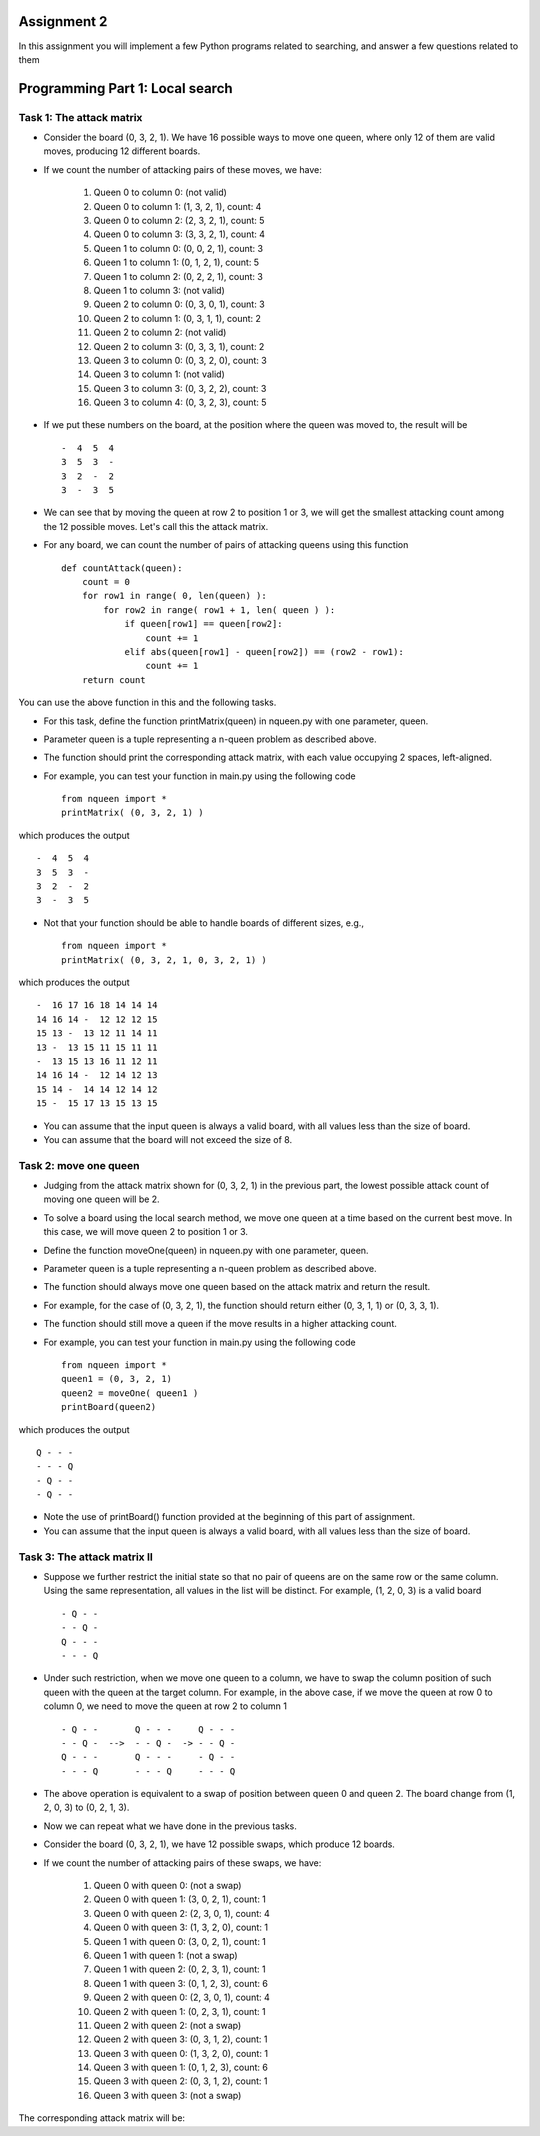Assignment 2
=====

In this assignment you will implement a few Python programs related to searching, and answer a few questions related to them


Programming Part 1: Local search
=====

Task 1: The attack matrix
-------

* Consider the board (0, 3, 2, 1). We have 16 possible ways to move one queen, where only 12 of them are valid moves, producing 12 different boards.
* If we count the number of attacking pairs of these moves, we have:

    1. Queen 0 to column 0: (not valid)
    2. Queen 0 to column 1: (1, 3, 2, 1), count: 4
    3. Queen 0 to column 2: (2, 3, 2, 1), count: 5
    4. Queen 0 to column 3: (3, 3, 2, 1), count: 4
    5. Queen 1 to column 0: (0, 0, 2, 1), count: 3
    6. Queen 1 to column 1: (0, 1, 2, 1), count: 5
    7. Queen 1 to column 2: (0, 2, 2, 1), count: 3
    8. Queen 1 to column 3: (not valid)
    9. Queen 2 to column 0: (0, 3, 0, 1), count: 3
    10. Queen 2 to column 1: (0, 3, 1, 1), count: 2
    11. Queen 2 to column 2: (not valid)
    12. Queen 2 to column 3: (0, 3, 3, 1), count: 2
    13. Queen 3 to column 0: (0, 3, 2, 0), count: 3
    14. Queen 3 to column 1: (not valid)
    15. Queen 3 to column 3: (0, 3, 2, 2), count: 3
    16. Queen 3 to column 4: (0, 3, 2, 3), count: 5

* If we put these numbers on the board, at the position where the queen was moved to, the result will be ::

    -  4  5  4
    3  5  3  -
    3  2  -  2
    3  -  3  5

* We can see that by moving the queen at row 2 to position 1 or 3, we will get the smallest attacking count among the 12 possible moves. Let's call this the attack matrix.
* For any board, we can count the number of pairs of attacking queens using this function ::

    def countAttack(queen):
        count = 0
        for row1 in range( 0, len(queen) ):
            for row2 in range( row1 + 1, len( queen ) ):
                if queen[row1] == queen[row2]:
                    count += 1
                elif abs(queen[row1] - queen[row2]) == (row2 - row1):
                    count += 1
        return count

You can use the above function in this and the following tasks.

* For this task, define the function printMatrix(queen) in nqueen.py with one parameter, queen.
* Parameter queen is a tuple representing a n-queen problem as described above.
* The function should print the corresponding attack matrix, with each value occupying 2 spaces, left-aligned.
* For example, you can test your function in main.py using the following code ::

    from nqueen import *
    printMatrix( (0, 3, 2, 1) )

which produces the output ::

    -  4  5  4
    3  5  3  -
    3  2  -  2
    3  -  3  5
    
* Not that your function should be able to handle boards of different sizes, e.g., ::

    from nqueen import *
    printMatrix( (0, 3, 2, 1, 0, 3, 2, 1) )
    
which produces the output ::

    -  16 17 16 18 14 14 14
    14 16 14 -  12 12 12 15
    15 13 -  13 12 11 14 11
    13 -  13 15 11 15 11 11
    -  13 15 13 16 11 12 11
    14 16 14 -  12 14 12 13
    15 14 -  14 14 12 14 12
    15 -  15 17 13 15 13 15
    
* You can assume that the input queen is always a valid board, with all values less than the size of board.
* You can assume that the board will not exceed the size of 8.




Task 2: move one queen
-------

* Judging from the attack matrix shown for (0, 3, 2, 1) in the previous part, the lowest possible attack count of moving one queen will be 2.
* To solve a board using the local search method, we move one queen at a time based on the current best move. In this case, we will move queen 2 to position 1 or 3.
* Define the function moveOne(queen) in nqueen.py with one parameter, queen.
* Parameter queen is a tuple representing a n-queen problem as described above.
* The function should always move one queen based on the attack matrix and return the result.
* For example, for the case of (0, 3, 2, 1), the function should return either (0, 3, 1, 1) or (0, 3, 3, 1).
* The function should still move a queen if the move results in a higher attacking count.
* For example, you can test your function in main.py using the following code ::

    from nqueen import *
    queen1 = (0, 3, 2, 1)
    queen2 = moveOne( queen1 )
    printBoard(queen2)

    
which produces the output ::

    Q - - -
    - - - Q
    - Q - -
    - Q - -

* Note the use of printBoard() function provided at the beginning of this part of assignment.
* You can assume that the input queen is always a valid board, with all values less than the size of board.



Task 3: The attack matrix II
-------

* Suppose we further restrict the initial state so that no pair of queens are on the same row or the same column. Using the same representation, all values in the list will be distinct. For example, (1, 2, 0, 3) is a valid board ::

    - Q - -
    - - Q -
    Q - - -
    - - - Q
    
* Under such restriction, when we move one queen to a column, we have to swap the column position of such queen with the queen at the target column. For example, in the above case, if we move the queen at row 0 to column 0, we need to move the queen at row 2 to column 1 ::

    - Q - -       Q - - -     Q - - -
    - - Q -  -->  - - Q -  -> - - Q -
    Q - - -       Q - - -     - Q - -
    - - - Q       - - - Q     - - - Q
    
* The above operation is equivalent to a swap of position between queen 0 and queen 2. The board change from (1, 2, 0, 3) to (0, 2, 1, 3).
* Now we can repeat what we have done in the previous tasks.
* Consider the board (0, 3, 2, 1), we have 12 possible swaps, which produce 12 boards.
* If we count the number of attacking pairs of these swaps, we have:

    1. Queen 0 with queen 0: (not a swap)
    2. Queen 0 with queen 1: (3, 0, 2, 1), count: 1
    3. Queen 0 with queen 2: (2, 3, 0, 1), count: 4
    4. Queen 0 with queen 3: (1, 3, 2, 0), count: 1
    5. Queen 1 with queen 0: (3, 0, 2, 1), count: 1
    6. Queen 1 with queen 1: (not a swap)
    7. Queen 1 with queen 2: (0, 2, 3, 1), count: 1
    8. Queen 1 with queen 3: (0, 1, 2, 3), count: 6
    9. Queen 2 with queen 0: (2, 3, 0, 1), count: 4
    10. Queen 2 with queen 1: (0, 2, 3, 1), count: 1
    11. Queen 2 with queen 2: (not a swap)
    12. Queen 2 with queen 3: (0, 3, 1, 2), count: 1
    13. Queen 3 with queen 0: (1, 3, 2, 0), count: 1
    14. Queen 3 with queen 1: (0, 1, 2, 3), count: 6
    15. Queen 3 with queen 2: (0, 3, 1, 2), count: 1
    16. Queen 3 with queen 3: (not a swap)

The corresponding attack matrix will be:


